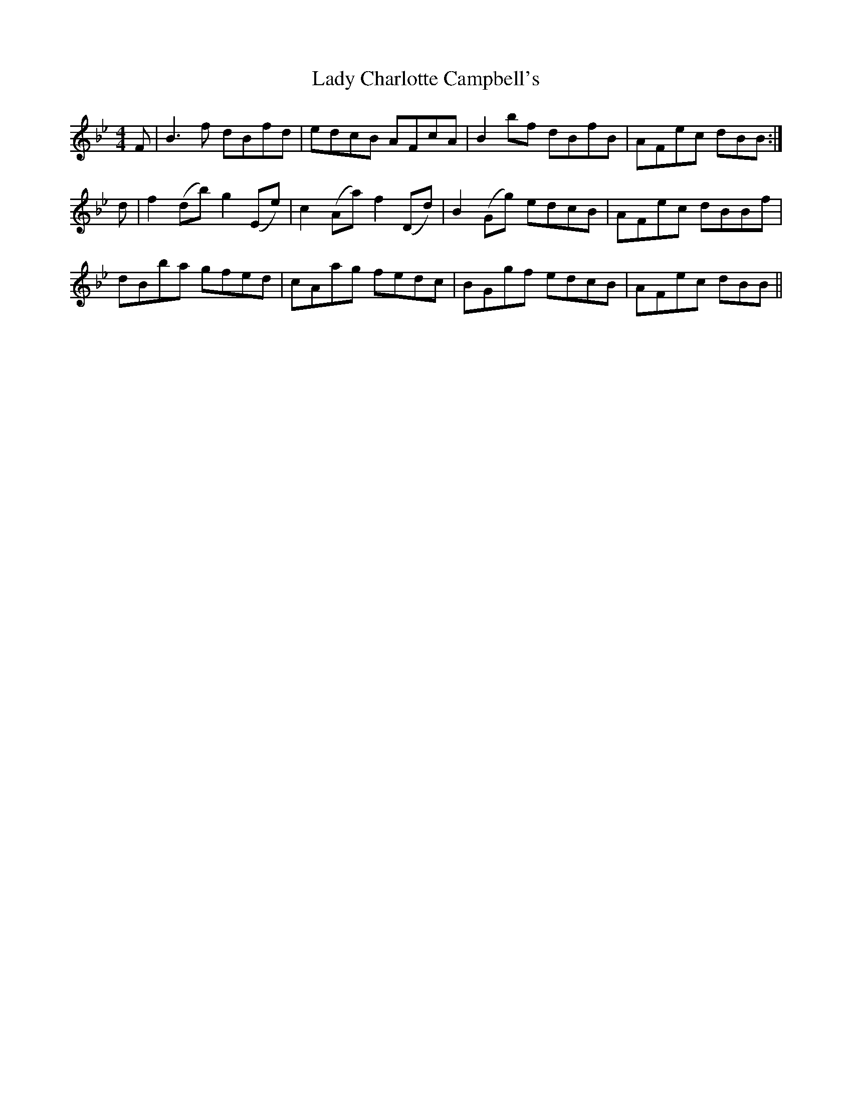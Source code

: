 X: 22486
T: Lady Charlotte Campbell's
R: reel
M: 4/4
K: Gminor
F|B3f dBfd|edcB AFcA|B2 bf dBfB|AFec dBB:|
d|f2 (db) g2 (Ee)|c2 (Aa) f2 (Dd)|B2 (Gg) edcB|AFec dBBf|
dBba gfed|cAag fedc|BGgf edcB|AFec dBB||

